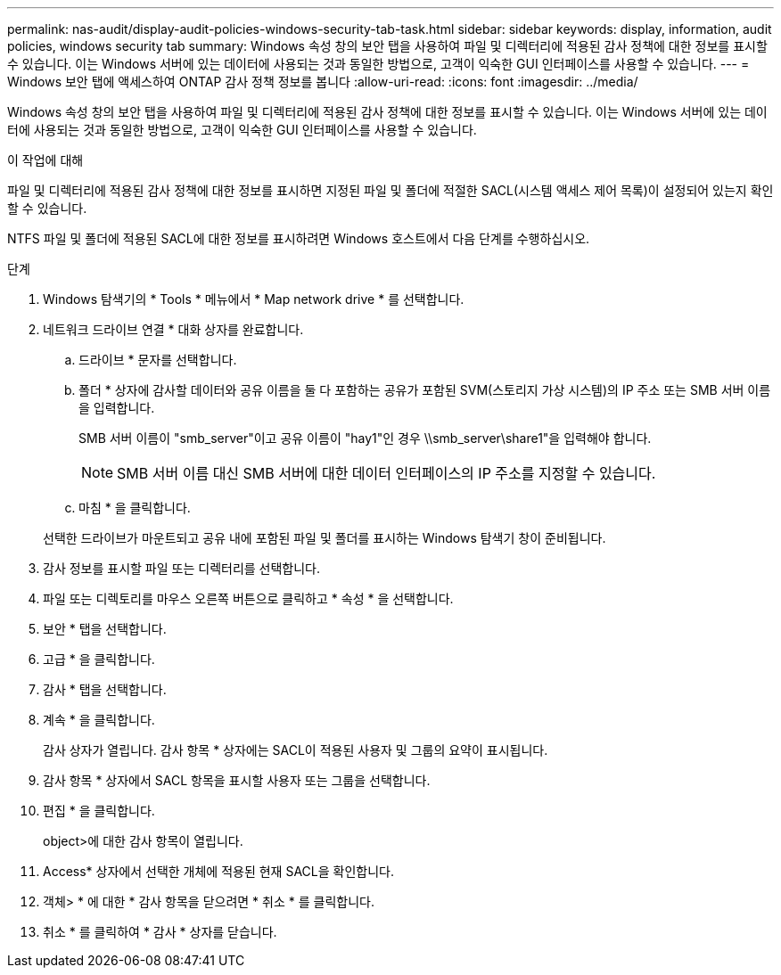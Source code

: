 ---
permalink: nas-audit/display-audit-policies-windows-security-tab-task.html 
sidebar: sidebar 
keywords: display, information, audit policies, windows security tab 
summary: Windows 속성 창의 보안 탭을 사용하여 파일 및 디렉터리에 적용된 감사 정책에 대한 정보를 표시할 수 있습니다. 이는 Windows 서버에 있는 데이터에 사용되는 것과 동일한 방법으로, 고객이 익숙한 GUI 인터페이스를 사용할 수 있습니다. 
---
= Windows 보안 탭에 액세스하여 ONTAP 감사 정책 정보를 봅니다
:allow-uri-read: 
:icons: font
:imagesdir: ../media/


[role="lead"]
Windows 속성 창의 보안 탭을 사용하여 파일 및 디렉터리에 적용된 감사 정책에 대한 정보를 표시할 수 있습니다. 이는 Windows 서버에 있는 데이터에 사용되는 것과 동일한 방법으로, 고객이 익숙한 GUI 인터페이스를 사용할 수 있습니다.

.이 작업에 대해
파일 및 디렉터리에 적용된 감사 정책에 대한 정보를 표시하면 지정된 파일 및 폴더에 적절한 SACL(시스템 액세스 제어 목록)이 설정되어 있는지 확인할 수 있습니다.

NTFS 파일 및 폴더에 적용된 SACL에 대한 정보를 표시하려면 Windows 호스트에서 다음 단계를 수행하십시오.

.단계
. Windows 탐색기의 * Tools * 메뉴에서 * Map network drive * 를 선택합니다.
. 네트워크 드라이브 연결 * 대화 상자를 완료합니다.
+
.. 드라이브 * 문자를 선택합니다.
.. 폴더 * 상자에 감사할 데이터와 공유 이름을 둘 다 포함하는 공유가 포함된 SVM(스토리지 가상 시스템)의 IP 주소 또는 SMB 서버 이름을 입력합니다.
+
SMB 서버 이름이 "smb_server"이고 공유 이름이 "hay1"인 경우 \\smb_server\share1"을 입력해야 합니다.

+
[NOTE]
====
SMB 서버 이름 대신 SMB 서버에 대한 데이터 인터페이스의 IP 주소를 지정할 수 있습니다.

====
.. 마침 * 을 클릭합니다.


+
선택한 드라이브가 마운트되고 공유 내에 포함된 파일 및 폴더를 표시하는 Windows 탐색기 창이 준비됩니다.

. 감사 정보를 표시할 파일 또는 디렉터리를 선택합니다.
. 파일 또는 디렉토리를 마우스 오른쪽 버튼으로 클릭하고 * 속성 * 을 선택합니다.
. 보안 * 탭을 선택합니다.
. 고급 * 을 클릭합니다.
. 감사 * 탭을 선택합니다.
. 계속 * 을 클릭합니다.
+
감사 상자가 열립니다. 감사 항목 * 상자에는 SACL이 적용된 사용자 및 그룹의 요약이 표시됩니다.

. 감사 항목 * 상자에서 SACL 항목을 표시할 사용자 또는 그룹을 선택합니다.
. 편집 * 을 클릭합니다.
+
object>에 대한 감사 항목이 열립니다.

. Access* 상자에서 선택한 개체에 적용된 현재 SACL을 확인합니다.
. 객체> * 에 대한 * 감사 항목을 닫으려면 * 취소 * 를 클릭합니다.
. 취소 * 를 클릭하여 * 감사 * 상자를 닫습니다.

